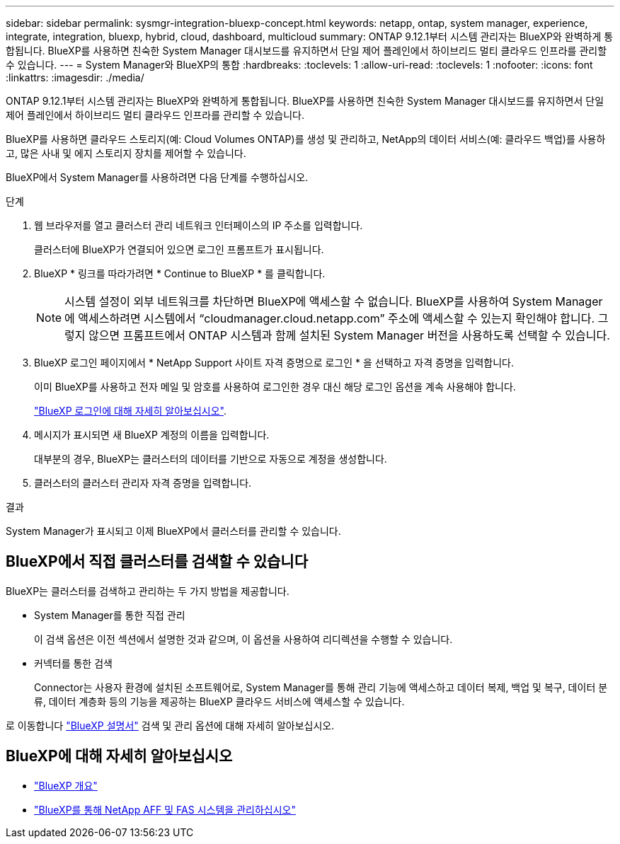 ---
sidebar: sidebar 
permalink: sysmgr-integration-bluexp-concept.html 
keywords: netapp, ontap, system manager, experience, integrate, integration, bluexp, hybrid, cloud, dashboard, multicloud 
summary: ONTAP 9.12.1부터 시스템 관리자는 BlueXP와 완벽하게 통합됩니다. BlueXP를 사용하면 친숙한 System Manager 대시보드를 유지하면서 단일 제어 플레인에서 하이브리드 멀티 클라우드 인프라를 관리할 수 있습니다. 
---
= System Manager와 BlueXP의 통합
:hardbreaks:
:toclevels: 1
:allow-uri-read: 
:toclevels: 1
:nofooter: 
:icons: font
:linkattrs: 
:imagesdir: ./media/


[role="lead"]
ONTAP 9.12.1부터 시스템 관리자는 BlueXP와 완벽하게 통합됩니다. BlueXP를 사용하면 친숙한 System Manager 대시보드를 유지하면서 단일 제어 플레인에서 하이브리드 멀티 클라우드 인프라를 관리할 수 있습니다.

BlueXP를 사용하면 클라우드 스토리지(예: Cloud Volumes ONTAP)를 생성 및 관리하고, NetApp의 데이터 서비스(예: 클라우드 백업)를 사용하고, 많은 사내 및 에지 스토리지 장치를 제어할 수 있습니다.

BlueXP에서 System Manager를 사용하려면 다음 단계를 수행하십시오.

.단계
. 웹 브라우저를 열고 클러스터 관리 네트워크 인터페이스의 IP 주소를 입력합니다.
+
클러스터에 BlueXP가 연결되어 있으면 로그인 프롬프트가 표시됩니다.

. BlueXP * 링크를 따라가려면 * Continue to BlueXP * 를 클릭합니다.
+

NOTE: 시스템 설정이 외부 네트워크를 차단하면 BlueXP에 액세스할 수 없습니다.  BlueXP를 사용하여 System Manager에 액세스하려면 시스템에서 "`cloudmanager.cloud.netapp.com`" 주소에 액세스할 수 있는지 확인해야 합니다.  그렇지 않으면 프롬프트에서 ONTAP 시스템과 함께 설치된 System Manager 버전을 사용하도록 선택할 수 있습니다.

. BlueXP 로그인 페이지에서 * NetApp Support 사이트 자격 증명으로 로그인 * 을 선택하고 자격 증명을 입력합니다.
+
이미 BlueXP를 사용하고 전자 메일 및 암호를 사용하여 로그인한 경우 대신 해당 로그인 옵션을 계속 사용해야 합니다.

+
https://docs.netapp.com/us-en/cloud-manager-setup-admin/task-logging-in.html["BlueXP 로그인에 대해 자세히 알아보십시오"^].

. 메시지가 표시되면 새 BlueXP 계정의 이름을 입력합니다.
+
대부분의 경우, BlueXP는 클러스터의 데이터를 기반으로 자동으로 계정을 생성합니다.

. 클러스터의 클러스터 관리자 자격 증명을 입력합니다.


.결과
System Manager가 표시되고 이제 BlueXP에서 클러스터를 관리할 수 있습니다.



== BlueXP에서 직접 클러스터를 검색할 수 있습니다

BlueXP는 클러스터를 검색하고 관리하는 두 가지 방법을 제공합니다.

* System Manager를 통한 직접 관리
+
이 검색 옵션은 이전 섹션에서 설명한 것과 같으며, 이 옵션을 사용하여 리디렉션을 수행할 수 있습니다.

* 커넥터를 통한 검색
+
Connector는 사용자 환경에 설치된 소프트웨어로, System Manager를 통해 관리 기능에 액세스하고 데이터 복제, 백업 및 복구, 데이터 분류, 데이터 계층화 등의 기능을 제공하는 BlueXP 클라우드 서비스에 액세스할 수 있습니다.



로 이동합니다 https://docs.netapp.com/us-en/cloud-manager-family/index.html["BlueXP 설명서"^] 검색 및 관리 옵션에 대해 자세히 알아보십시오.



== BlueXP에 대해 자세히 알아보십시오

* https://docs.netapp.com/us-en/bluexp-setup-admin/concept-overview.html["BlueXP 개요"^]
* https://docs.netapp.com/us-en/cloud-manager-ontap-onprem/index.html["BlueXP를 통해 NetApp AFF 및 FAS 시스템을 관리하십시오"^]

